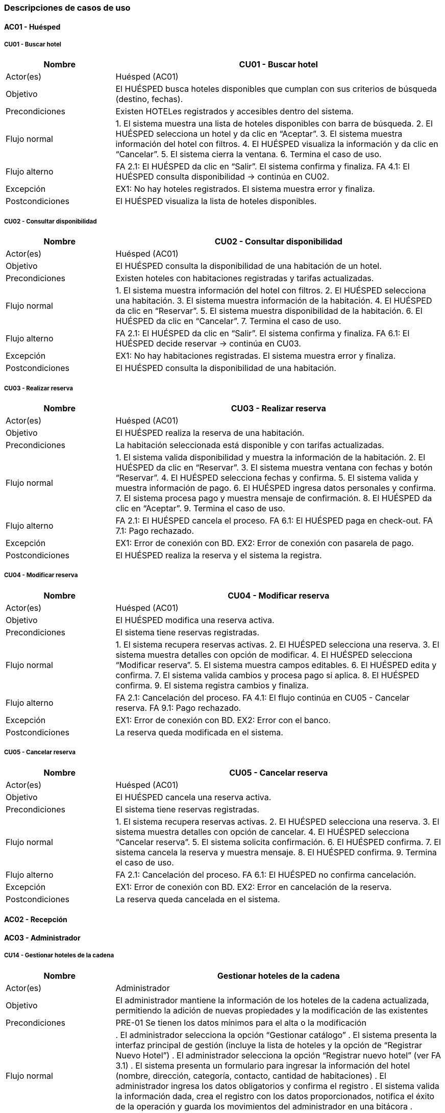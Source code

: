 === Descripciones de casos de uso


==== AC01 - Huésped


===== CU01 - Buscar hotel
[cols="1,3", options="header"]
|===
|Nombre | CU01 - Buscar hotel
|Actor(es) | Huésped (AC01)
|Objetivo | El HUÉSPED busca hoteles disponibles que cumplan con sus criterios de búsqueda (destino, fechas).
|Precondiciones | Existen HOTELes registrados y accesibles dentro del sistema.
|Flujo normal |
1. El sistema muestra una lista de hoteles disponibles con barra de búsqueda.
2. El HUÉSPED selecciona un hotel y da clic en “Aceptar”.
3. El sistema muestra información del hotel con filtros.
4. El HUÉSPED visualiza la información y da clic en “Cancelar”.
5. El sistema cierra la ventana.
6. Termina el caso de uso.
|Flujo alterno |
FA 2.1: El HUÉSPED da clic en “Salir”. El sistema confirma y finaliza.
FA 4.1: El HUÉSPED consulta disponibilidad → continúa en CU02.
|Excepción |
EX1: No hay hoteles registrados. El sistema muestra error y finaliza.
|Postcondiciones | El HUÉSPED visualiza la lista de hoteles disponibles.
|===


===== CU02 - Consultar disponibilidad
[cols="1,3", options="header"]
|===
|Nombre | CU02 - Consultar disponibilidad
|Actor(es) | Huésped (AC01)
|Objetivo | El HUÉSPED consulta la disponibilidad de una habitación de un hotel.
|Precondiciones | Existen hoteles con habitaciones registradas y tarifas actualizadas.
|Flujo normal |
1. El sistema muestra información del hotel con filtros.
2. El HUÉSPED selecciona una habitación.
3. El sistema muestra información de la habitación.
4. El HUÉSPED da clic en “Reservar”.
5. El sistema muestra disponibilidad de la habitación.
6. El HUÉSPED da clic en “Cancelar”.
7. Termina el caso de uso.
|Flujo alterno |
FA 2.1: El HUÉSPED da clic en “Salir”. El sistema confirma y finaliza.
FA 6.1: El HUÉSPED decide reservar → continúa en CU03.
|Excepción |
EX1: No hay habitaciones registradas. El sistema muestra error y finaliza.
|Postcondiciones | El HUÉSPED consulta la disponibilidad de una habitación.
|===


===== CU03 - Realizar reserva
[cols="1,3", options="header"]
|===
|Nombre | CU03 - Realizar reserva
|Actor(es) | Huésped (AC01)
|Objetivo | El HUÉSPED realiza la reserva de una habitación.
|Precondiciones | La habitación seleccionada está disponible y con tarifas actualizadas.
|Flujo normal |
1. El sistema valida disponibilidad y muestra la información de la habitación.
2. El HUÉSPED da clic en “Reservar”.
3. El sistema muestra ventana con fechas y botón “Reservar”.
4. El HUÉSPED selecciona fechas y confirma.
5. El sistema valida y muestra información de pago.
6. El HUÉSPED ingresa datos personales y confirma.
7. El sistema procesa pago y muestra mensaje de confirmación.
8. El HUÉSPED da clic en “Aceptar”.
9. Termina el caso de uso.
|Flujo alterno |
FA 2.1: El HUÉSPED cancela el proceso.
FA 6.1: El HUÉSPED paga en check-out.
FA 7.1: Pago rechazado.
|Excepción |
EX1: Error de conexión con BD.
EX2: Error de conexión con pasarela de pago.
|Postcondiciones |
El HUÉSPED realiza la reserva y el sistema la registra.
|===


===== CU04 - Modificar reserva
[cols="1,3", options="header"]
|===
|Nombre | CU04 - Modificar reserva
|Actor(es) | Huésped (AC01)
|Objetivo | El HUÉSPED modifica una reserva activa.
|Precondiciones | El sistema tiene reservas registradas.
|Flujo normal |
1. El sistema recupera reservas activas.
2. El HUÉSPED selecciona una reserva.
3. El sistema muestra detalles con opción de modificar.
4. El HUÉSPED selecciona “Modificar reserva”.
5. El sistema muestra campos editables.
6. El HUÉSPED edita y confirma.
7. El sistema valida cambios y procesa pago si aplica.
8. El HUÉSPED confirma.
9. El sistema registra cambios y finaliza.
|Flujo alterno |
FA 2.1: Cancelación del proceso.
FA 4.1: El flujo continúa en CU05 - Cancelar reserva.
FA 9.1: Pago rechazado.
|Excepción |
EX1: Error de conexión con BD.
EX2: Error con el banco.
|Postcondiciones | La reserva queda modificada en el sistema.
|===


===== CU05 - Cancelar reserva
[cols="1,3", options="header"]
|===
|Nombre | CU05 - Cancelar reserva
|Actor(es) | Huésped (AC01)
|Objetivo | El HUÉSPED cancela una reserva activa.
|Precondiciones | El sistema tiene reservas registradas.
|Flujo normal |
1. El sistema recupera reservas activas.
2. El HUÉSPED selecciona una reserva.
3. El sistema muestra detalles con opción de cancelar.
4. El HUÉSPED selecciona “Cancelar reserva”.
5. El sistema solicita confirmación.
6. El HUÉSPED confirma.
7. El sistema cancela la reserva y muestra mensaje.
8. El HUÉSPED confirma.
9. Termina el caso de uso.
|Flujo alterno |
FA 2.1: Cancelación del proceso.
FA 6.1: El HUÉSPED no confirma cancelación.
|Excepción |
EX1: Error de conexión con BD.
EX2: Error en cancelación de la reserva.
|Postcondiciones | La reserva queda cancelada en el sistema.
|===


==== AC02 - Recepción


==== AC03 - Administrador


===== CU14 - Gestionar hoteles de la cadena
[cols="1,3", options="header"]
|===
|Nombre |Gestionar hoteles de la cadena
|Actor(es) |Administrador
|Objetivo |El administrador mantiene la información de los hoteles de la cadena actualizada, permitiendo la adición de nuevas propiedades y la modificación de las existentes
|Precondiciones |PRE-01 Se tienen los datos mínimos para el alta o la modificación
|Flujo normal |
. El administrador selecciona la opción “Gestionar catálogo”
. El sistema presenta la interfaz principal de gestión (incluye la lista de hoteles y la opción de “Registrar Nuevo Hotel”)
. El administrador selecciona la opción “Registrar nuevo hotel” (ver FA 3.1)
. El sistema presenta un formulario para ingresar la información del hotel (nombre, dirección, categoría, contacto, cantidad de habitaciones)
. El administrador ingresa los datos obligatorios y confirma el registro
. El sistema valida la información dada, crea el registro con los datos proporcionados, notifica el éxito de la operación y guarda los movimientos del administrador en una bitácora
. Termina caso de uso
|Flujo alterno |
FA 3.1 Modificación de un Hotel Existente
. El administrador busca y selecciona un hotel, da clic en “Modificar información”
. El sistema recupera y muestra los datos actuales en el formulario de edición
. El administrador modifica los campos requeridos y confirma la modificación
. El sistema valida los cambios, actualiza el registro, notifica al administrador y guarda los movimientos del administrador en una bitácora
. Termina caso de uso
|Excepción |
EX-1 Fallo al registrar movimiento en la bitácora
. El sistema revierte la transacción para mantener la integridad entre los datos y la bitácora.
. Además, notifica al administrador del fallo y vuelve al menú principal
. Termina caso de uso
|Postcondición |
POST-01 Se crea un nuevo registro de hotel en el catálogo
POST-02 El registro del hotel seleccionado se actualiza con los nuevos datos
|===


===== CU15 - Gestionar tipos de habitación
[cols="1,3", options="header"]
|===
|Nombre |Configurar tipos de habitación
|Actor(es) |Administrador
|Objetivo |El administrador define, actualiza y gestiona las categorías de habitaciones, sus amenidades y sus capacidades
|Precondiciones |PRE-01 El hotel a quien se le asociará las habitaciones ya está registrado en sistema
|Flujo normal |
. El administrador selecciona la opción “Configurar habitación”
. El sistema presenta la interfaz para seleccionar el hotel al cuál se le van a configurar sus habitaciones.
. El administrador selecciona el hotel y la opción “Registrar nuevo tipo” (ver FA 3.1) (ver FA 3.2)
. El sistema presenta un formulario para ingresar la categorización, las capacidades y la lista de amenidades de la habitación
. El administrador ingresa los datos, selecciona las amenidades y confirma la configuración
. El sistema valida la información, guarda el registro, notifica al administrador y guarda sus movimientos en la bitácora
. Termina caso de uso
|Flujo alterno |
FA 3.1 Modificación de un Hotel Existente
. El administrador selecciona un hotel, da clic en “Modificar Configuración”
. El sistema recupera y muestra los datos actuales de los tipos de habitación
. El administrador actualiza los campos requeridos
. El sistema valida los cambios, actualiza el registro, notifica al administrador sobre el éxito de la operación y guarda sus movimientos en la bitácora
. Termina caso de uso
FA 3.2 Dar de baja un tipo de habitación
. El administrador selecciona un hotel, da clic en “Dar de baja el tipo”
. El sistema verifica si existen habitaciones activas o reservas futuras asociadas con ese tipo de habitación
. Después, pide la confirmación de baja
|Excepción |
EX-1 Fallo al registrar movimiento en la bitácora
. El sistema revierte la transacción para mantener la integridad entre los datos y la bitácora.
. Además, notifica al administrador del fallo y vuelve al menú principal
. El administrador confirma la baja
. El sistema cambia el estado de la habitación, notifica al administrador el éxito de la operación y guarda en la bitácora los movimientos de la operación
. Termina caso de uso
|Postcondición |
POST-01 Se crea un nuevo registro de habitación en un hotel del catálogo
POST-02 La habitación seleccionada de un hotel seleccionado se actualiza con los nuevos datos
POST-03 La habitación seleccionada de un hotel seleccionado es dada de baja
|===


==== AC04 - Auditoría

